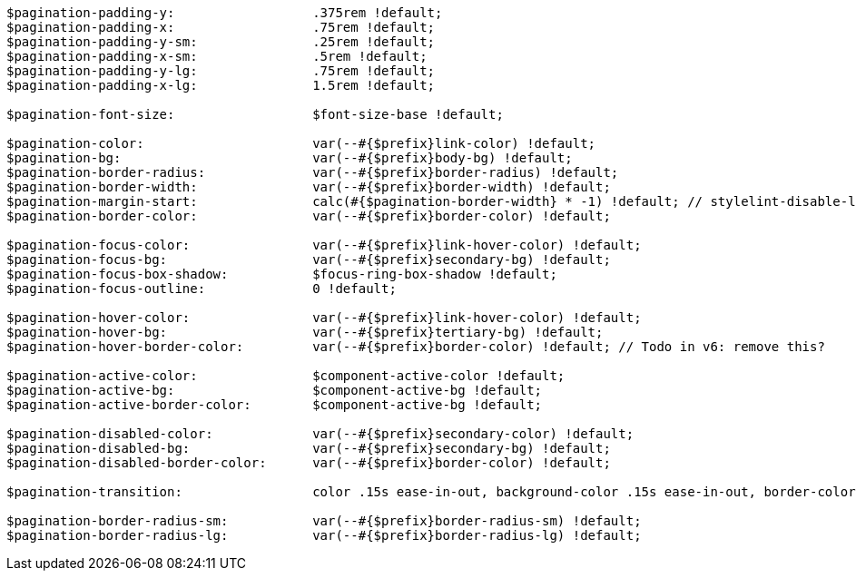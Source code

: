 [source, sass]
----
$pagination-padding-y:                  .375rem !default;
$pagination-padding-x:                  .75rem !default;
$pagination-padding-y-sm:               .25rem !default;
$pagination-padding-x-sm:               .5rem !default;
$pagination-padding-y-lg:               .75rem !default;
$pagination-padding-x-lg:               1.5rem !default;

$pagination-font-size:                  $font-size-base !default;

$pagination-color:                      var(--#{$prefix}link-color) !default;
$pagination-bg:                         var(--#{$prefix}body-bg) !default;
$pagination-border-radius:              var(--#{$prefix}border-radius) !default;
$pagination-border-width:               var(--#{$prefix}border-width) !default;
$pagination-margin-start:               calc(#{$pagination-border-width} * -1) !default; // stylelint-disable-line function-disallowed-list
$pagination-border-color:               var(--#{$prefix}border-color) !default;

$pagination-focus-color:                var(--#{$prefix}link-hover-color) !default;
$pagination-focus-bg:                   var(--#{$prefix}secondary-bg) !default;
$pagination-focus-box-shadow:           $focus-ring-box-shadow !default;
$pagination-focus-outline:              0 !default;

$pagination-hover-color:                var(--#{$prefix}link-hover-color) !default;
$pagination-hover-bg:                   var(--#{$prefix}tertiary-bg) !default;
$pagination-hover-border-color:         var(--#{$prefix}border-color) !default; // Todo in v6: remove this?

$pagination-active-color:               $component-active-color !default;
$pagination-active-bg:                  $component-active-bg !default;
$pagination-active-border-color:        $component-active-bg !default;

$pagination-disabled-color:             var(--#{$prefix}secondary-color) !default;
$pagination-disabled-bg:                var(--#{$prefix}secondary-bg) !default;
$pagination-disabled-border-color:      var(--#{$prefix}border-color) !default;

$pagination-transition:                 color .15s ease-in-out, background-color .15s ease-in-out, border-color .15s ease-in-out, box-shadow .15s ease-in-out !default;

$pagination-border-radius-sm:           var(--#{$prefix}border-radius-sm) !default;
$pagination-border-radius-lg:           var(--#{$prefix}border-radius-lg) !default;
----
